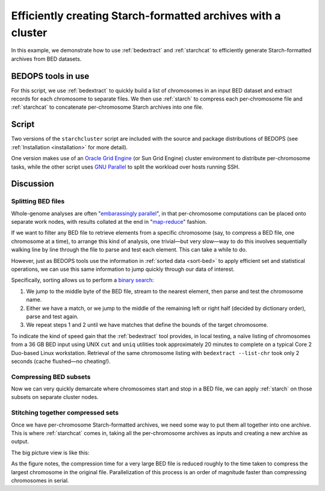 Efficiently creating Starch-formatted archives with a cluster
=============================================================

In this example, we demonstrate how to use :ref:`bedextract` and :ref:`starchcat` to efficiently generate Starch-formatted archives from BED datasets.

===================
BEDOPS tools in use
===================

For this script, we use :ref:`bedextract` to quickly build a list of chromosomes in an input BED dataset and extract records for each chromosome to separate files. We then use :ref:`starch` to compress each per-chromosome file and :ref:`starchcat` to concatenate per-chromosome Starch archives into one file.

======
Script
======

Two versions of the ``starchcluster`` script are included with the source and package distributions of BEDOPS (see :ref:`Installation <installation>` for more detail). 

One version makes use of an `Oracle Grid Engine <http://en.wikipedia.org/wiki/Oracle_Grid_Engine>`_ (or Sun Grid Engine) cluster environment to distribute per-chromosome tasks, while the other script uses `GNU Parallel <http://www.gnu.org/software/parallel/>`_ to split the workload over hosts running SSH. 

==========
Discussion
==========

-------------------
Splitting BED files
-------------------

Whole-genome analyses are often "`embarassingly parallel <http://en.wikipedia.org/wiki/Embarrassingly_parallel>`_", in that per-chromosome computations can be placed onto separate work nodes, with results collated at the end in "`map-reduce <http://en.wikipedia.org/wiki/MapReduce>`_" fashion.

If we want to filter any BED file to retrieve elements from a specific chromosome (say, to compress a BED file, one chromosome at a time), to arrange this kind of analysis, one trivial |---| but very slow |---| way to do this involves sequentially walking line by line through the file to parse and test each element. This can take a while to do. 

However, just as BEDOPS tools use the information in :ref:`sorted data <sort-bed>` to apply efficient set and statistical operations, we can use this same information to jump quickly through our data of interest.

Specifically, sorting allows us to perform a `binary search <http://en.wikipedia.org/wiki/Binary_search_algorithm>`_: 

1. We jump to the middle byte of the BED file, stream to the nearest element, then parse and test the chromosome name. 
2. Either we have a match, or we jump to the middle of the remaining left or right half (decided by dictionary order), parse and test again. 
3. We repeat steps 1 and 2 until we have matches that define the bounds of the target chromosome.

.. image:: ../../assets/reference/set-operations/bedextract_mechanism.png
   :width: 50%

To indicate the kind of speed gain that the :ref:`bedextract` tool provides, in local testing, a naïve listing of chromosomes from a 36 GB BED input using UNIX ``cut`` and ``uniq`` utilities took approximately 20 minutes to complete on a typical Core 2 Duo-based Linux workstation. Retrieval of the same chromosome listing with ``bedextract --list-chr`` took only 2 seconds (cache flushed |---| no cheating!).

-----------------------
Compressing BED subsets
-----------------------

Now we can very quickly demarcate where chromosomes start and stop in a BED file, we can apply :ref:`starch` on those subsets on separate cluster nodes. 

----------------------------------
Stitching together compressed sets
----------------------------------

Once we have per-chromosome Starch-formatted archives, we need some way to put them all together into one archive. This is where :ref:`starchcat` comes in, taking all the per-chromosome archives as inputs and creating a new archive as output.

The big picture view is like this:

.. image:: ../../assets/reference/file-management/compression/starchcluster_mechanism.png
   :width: 75%

As the figure notes, the compression time for a very large BED file is reduced roughly to the time taken to compress the largest chromosome in the original file. Parallelization of this process is an order of magnitude faster than compressing chromosomes in serial.

.. |--| unicode:: U+2013   .. en dash
.. |---| unicode:: U+2014  .. em dash, trimming surrounding whitespace
   :trim:
